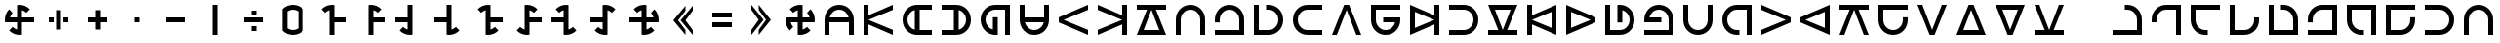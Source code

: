 SplineFontDB: 3.2
FontName: essiah
FullName: essiah
FamilyName: essiah
Weight: Regular
Copyright: Copyright (c) 2024, Michael Chapman
UComments: "2024-11-22: Created with FontForge (http://fontforge.org)"
Version: 001.000
DefaultBaseFilename: essiah
ItalicAngle: 0
UnderlinePosition: 0
UnderlineWidth: 0
Ascent: 512
Descent: 512
InvalidEm: 0
LayerCount: 2
Layer: 0 0 "Back" 1
Layer: 1 0 "Fore" 0
XUID: [1021 96 -335474456 15605780]
StyleMap: 0x0040
FSType: 0
OS2Version: 4
OS2_WeightWidthSlopeOnly: 0
OS2_UseTypoMetrics: 1
CreationTime: 1732266389
ModificationTime: 1733543729
PfmFamily: 33
TTFWeight: 400
TTFWidth: 5
LineGap: 0
VLineGap: 0
Panose: 2 0 6 3 0 0 0 0 0 0
OS2TypoAscent: 512
OS2TypoAOffset: 0
OS2TypoDescent: -512
OS2TypoDOffset: 0
OS2TypoLinegap: 0
OS2WinAscent: 512
OS2WinAOffset: 0
OS2WinDescent: -512
OS2WinDOffset: 0
HheadAscent: 512
HheadAOffset: 0
HheadDescent: -512
HheadDOffset: 0
OS2SubXSize: 256
OS2SubYSize: 256
OS2SubXOff: 0
OS2SubYOff: 128
OS2SupXSize: 256
OS2SupYSize: 256
OS2SupXOff: 0
OS2SupYOff: 768
OS2StrikeYSize: 64
OS2StrikeYPos: 0
OS2CapHeight: 448
OS2XHeight: 448
OS2Vendor: 'PfEd'
OS2CodePages: 00000001.00000000
OS2UnicodeRanges: 00000003.00000000.00000000.00000000
MarkAttachClasses: 1
DEI: 91125
LangName: 1033
Encoding: ISO8859-1
UnicodeInterp: none
NameList: AGL For New Fonts
DisplaySize: -48
AntiAlias: 1
FitToEm: 0
WinInfo: 0 16 11
BeginPrivate: 0
EndPrivate
Grid
256 0 m 4
 256 -141 371 -256 512 -256 c 4
 653 -256 768 -141 768 0 c 4
 768 141 653 256 512 256 c 4
 371 256 256 141 256 0 c 4
128 0 m 4
 128 212 300 384 512 384 c 4
 724 384 896 212 896 0 c 4
 896 -212 724 -384 512 -384 c 4
 300 -384 128 -212 128 0 c 4
1024 -512 m 1
 0 512 l 1025
0 -512 m 1
 1024 512 l 1025
0 -64 m 25
 1024 -64 l 1049
0 64 m 25
 1024 64 l 1049
448 -512 m 25
 448 512 l 1049
576 -512 m 25
 576 512 l 1049
768 -512 m 25
 768 512 l 1049
256 -512 m 25
 256 512 l 1049
0 -256 m 25
 1024 -256 l 1049
0 256 m 25
 1024 256 l 1049
0 0 m 25
 1024 0 l 1049
512 -512 m 25
 512 512 l 1049
0 384 m 25
 1024 384 l 1049
0 -384 m 25
 1024 -384 l 1049
896 -512 m 25
 896 512 l 1049
128 -512 m 25
 128 512 l 1049
EndSplineSet
TeXData: 1 0 0 1048576 524288 349525 393216 1048576 349525 783286 444596 497025 792723 393216 433062 380633 303038 157286 324010 404750 52429 2506097 1059062 262144
BeginChars: 259 158

StartChar: less
Encoding: 60 60 0
Width: 1024
VWidth: 1689
Flags: HW
LayerCount: 2
Fore
SplineSet
576 384 m 1
 576 256 l 1
 384 0 l 1
 576 -256 l 1
 576 -384 l 1
 256 0 l 1
 576 384 l 1
768 384 m 5
 768 256 l 5
 576 0 l 5
 768 -256 l 5
 768 -384 l 5
 448 0 l 5
 768 384 l 5
EndSplineSet
Validated: 1
EndChar

StartChar: greater
Encoding: 62 62 1
Width: 1024
VWidth: 1689
Flags: HW
LayerCount: 2
Fore
SplineSet
448 384 m 1
 768 0 l 1
 448 -384 l 1
 448 -256 l 1
 640 0 l 1
 448 256 l 1
 448 384 l 1
256 384 m 1
 576 0 l 1
 256 -384 l 1
 256 -256 l 1
 448 0 l 1
 256 256 l 1
 256 384 l 1
EndSplineSet
Validated: 1
EndChar

StartChar: period
Encoding: 46 46 2
Width: 1024
VWidth: 1689
Flags: HW
LayerCount: 2
Fore
SplineSet
448 384 m 1
 576 384 l 1
 576 -384 l 1
 448 -384 l 1
 448 384 l 1
EndSplineSet
Validated: 1
EndChar

StartChar: space
Encoding: 32 32 3
Width: 1024
VWidth: 1689
Flags: HW
LayerCount: 2
Fore
Validated: 1
EndChar

StartChar: a
Encoding: 97 97 4
Width: 1024
VWidth: 1689
Flags: HW
LayerCount: 2
Fore
SplineSet
768 -384 m 5
 768 0 l 6
 768 71 743 131 693 181 c 4
 643 231 583 256 512 256 c 4
 441 256 381 231 331 181 c 4
 281 131 256 71 256 0 c 6
 256 -384 l 5
 128 -384 l 5
 128 0 l 6
 128 105 165 197 240 272 c 4
 315 347 406 384 512 384 c 4
 618 384 709 347 784 272 c 4
 859 197 896 106 896 0 c 6
 896 -384 l 5
 768 -384 l 5
EndSplineSet
Validated: 1
EndChar

StartChar: b
Encoding: 98 98 5
Width: 1024
VWidth: 1689
Flags: HW
LayerCount: 2
Fore
SplineSet
128 -384 m 5
 128 -256 l 5
 768 -256 l 5
 768 0 l 6
 768 71 743 131 693 181 c 4
 643 231 583 256 512 256 c 4
 441 256 381 231 331 181 c 4
 281 131 256 71 256 0 c 6
 256 -64 l 5
 128 -64 l 5
 128 0 l 6
 128 106 165 197 240 272 c 4
 315 347 406 384 512 384 c 4
 618 384 709 347 784 272 c 4
 859 197 896 106 896 0 c 6
 896 -384 l 5
 128 -384 l 5
EndSplineSet
Validated: 1
EndChar

StartChar: d
Encoding: 100 100 6
Width: 1024
VWidth: 1689
Flags: HW
LayerCount: 2
Fore
SplineSet
128 384 m 5
 256 384 l 5
 256 -256 l 5
 512 -256 l 6
 583 -256 643 -231 693 -181 c 4
 743 -131 768 -71 768 -0 c 4
 768 71 743 131 693 181 c 4
 643 231 583 256 512 256 c 6
 448 256 l 5
 448 384 l 5
 512 384 l 6
 618 384 709 347 784 272 c 4
 859 197 896 106 896 -0 c 4
 896 -106 859 -197 784 -272 c 4
 709 -347 618 -384 512 -384 c 6
 128 -384 l 5
 128 384 l 5
EndSplineSet
Validated: 1
EndChar

StartChar: e
Encoding: 101 101 7
Width: 1024
VWidth: 1689
Flags: HW
LayerCount: 2
Fore
SplineSet
896 256 m 5
 512 256 l 6
 441 256 381 231 331 181 c 4
 281 131 256 71 256 0 c 4
 256 -71 281 -131 331 -181 c 4
 381 -231 441 -256 512 -256 c 6
 896 -256 l 5
 896 -384 l 5
 512 -384 l 6
 407 -384 315 -347 240 -272 c 4
 165 -197 128 -106 128 0 c 4
 128 106 165 197 240 272 c 4
 315 347 406 384 512 384 c 6
 896 384 l 5
 896 256 l 5
EndSplineSet
Validated: 1
EndChar

StartChar: f
Encoding: 102 102 8
Width: 1024
Flags: HW
LayerCount: 2
Fore
SplineSet
448 384 m 5
 576 384 l 5
 896 -384 l 5
 768 -384 l 5
 512 256 l 5
 256 -384 l 5
 128 -384 l 5
 448 384 l 5
EndSplineSet
Validated: 1
EndChar

StartChar: g
Encoding: 103 103 9
Width: 1024
VWidth: 1689
Flags: HW
LayerCount: 2
Fore
SplineSet
896 384 m 5
 896 256 l 5
 256 256 l 5
 256 0 l 6
 256 -71 281 -131 331 -181 c 4
 381 -231 441 -256 512 -256 c 4
 654 -256 740 -151 761 -64 c 5
 448 -64 l 5
 448 64 l 5
 896 64 l 5
 896 0 l 6
 896 -106 859 -197 784 -272 c 4
 709 -347 618 -384 512 -384 c 4
 406 -384 315 -347 240 -272 c 4
 165 -197 128 -106 128 0 c 6
 128 384 l 5
 896 384 l 5
EndSplineSet
Validated: 1
EndChar

StartChar: h
Encoding: 104 104 10
Width: 1024
Flags: HW
LayerCount: 2
Fore
SplineSet
896 -384 m 5
 768 -384 l 5
 768 -117 l 5
 128 -384 l 5
 128 384 l 5
 768 117 l 5
 768 384 l 5
 896 384 l 5
 896 -384 l 5
768 0 m 5
 256 205 l 5
 256 -205 l 5
 768 0 l 5
EndSplineSet
Validated: 1
EndChar

StartChar: i
Encoding: 105 105 11
Width: 1024
VWidth: 1689
Flags: HW
LayerCount: 2
Fore
SplineSet
128 -256 m 5
 512 -256 l 6
 583 -256 643 -231 693 -181 c 4
 743 -131 768 -71 768 -0 c 4
 768 71 743 131 693 181 c 4
 643 231 583 256 512 256 c 6
 128 256 l 5
 128 384 l 5
 512 384 l 6
 617 384 709 347 784 272 c 4
 859 197 896 106 896 -0 c 4
 896 -106 859 -197 784 -272 c 4
 709 -347 618 -384 512 -384 c 6
 128 -384 l 5
 128 -256 l 5
EndSplineSet
Validated: 1
EndChar

StartChar: j
Encoding: 106 106 12
Width: 1024
Flags: HW
LayerCount: 2
Fore
SplineSet
128 -384 m 1
 128 -256 l 1
 395 -256 l 1
 128 384 l 1
 896 384 l 1
 629 -256 l 1
 896 -256 l 1
 896 -384 l 1
 128 -384 l 1
512 -256 m 1
 717 256 l 1
 307 256 l 1
 512 -256 l 1
EndSplineSet
Validated: 1
EndChar

StartChar: k
Encoding: 107 107 13
Width: 1024
Flags: HW
LayerCount: 2
Fore
SplineSet
128 384 m 1
 256 384 l 1
 256 117 l 1
 896 384 l 1
 896 -384 l 1
 256 -117 l 1
 256 -384 l 1
 128 -384 l 1
 128 384 l 1
256 0 m 1
 768 -205 l 1
 768 205 l 1
 256 0 l 1
EndSplineSet
Validated: 1
EndChar

StartChar: l
Encoding: 108 108 14
Width: 1024
Flags: HW
LayerCount: 2
Fore
SplineSet
896 64 m 5
 896 -64 l 5
 128 -384 l 5
 128 384 l 5
 896 64 l 5
256 -205 m 5
 768 0 l 5
 256 205 l 5
 256 -205 l 5
EndSplineSet
Validated: 1
EndChar

StartChar: m
Encoding: 109 109 15
Width: 1024
VWidth: 1689
Flags: HW
LayerCount: 2
Fore
SplineSet
128 384 m 5
 256 384 l 5
 256 -256 l 5
 512 -256 l 6
 583 -256 643 -231 693 -181 c 4
 743 -131 768 -71 768 -0 c 4
 768 142 663 228 576 249 c 5
 576 -64 l 5
 448 -64 l 5
 448 384 l 5
 512 384 l 6
 618 384 709 347 784 272 c 4
 859 197 896 106 896 -0 c 4
 896 -106 859 -197 784 -272 c 4
 709 -347 618 -384 512 -384 c 6
 128 -384 l 5
 128 384 l 5
EndSplineSet
Validated: 1
EndChar

StartChar: n
Encoding: 110 110 16
Width: 1024
VWidth: 1689
Flags: HW
LayerCount: 2
Fore
SplineSet
128 -384 m 5
 128 -256 l 5
 768 -256 l 5
 768 0 l 6
 768 71 743 131 693 181 c 4
 643 231 583 256 512 256 c 4
 370 256 284 151 263 64 c 5
 576 64 l 5
 576 -64 l 5
 128 -64 l 5
 128 0 l 6
 128 106 165 197 240 272 c 4
 315 347 406 384 512 384 c 4
 618 384 709 347 784 272 c 4
 859 197 896 106 896 0 c 6
 896 -384 l 5
 128 -384 l 5
EndSplineSet
Validated: 1
EndChar

StartChar: o
Encoding: 111 111 17
Width: 1024
VWidth: 1689
Flags: HW
LayerCount: 2
Fore
SplineSet
256 384 m 5
 256 0 l 6
 256 -71 281 -131 331 -181 c 4
 381 -231 441 -256 512 -256 c 4
 583 -256 643 -231 693 -181 c 4
 743 -131 768 -71 768 0 c 6
 768 384 l 5
 896 384 l 5
 896 0 l 6
 896 -105 859 -197 784 -272 c 4
 709 -347 618 -384 512 -384 c 4
 406 -384 315 -347 240 -272 c 4
 165 -197 128 -106 128 0 c 6
 128 384 l 5
 256 384 l 5
EndSplineSet
Validated: 1
EndChar

StartChar: p
Encoding: 112 112 18
Width: 1024
VWidth: 1689
Flags: HW
LayerCount: 2
Fore
SplineSet
896 -384 m 5
 768 -384 l 5
 768 256 l 5
 512 256 l 6
 441 256 381 231 331 181 c 4
 281 131 256 71 256 0 c 4
 256 -71 281 -131 331 -181 c 4
 381 -231 441 -256 512 -256 c 6
 576 -256 l 5
 576 -384 l 5
 512 -384 l 6
 406 -384 315 -347 240 -272 c 4
 165 -197 128 -106 128 0 c 4
 128 106 165 197 240 272 c 4
 315 347 406 384 512 384 c 6
 896 384 l 5
 896 -384 l 5
EndSplineSet
Validated: 1
EndChar

StartChar: q
Encoding: 113 113 19
Width: 1024
Flags: HW
LayerCount: 2
Fore
SplineSet
896 64 m 5
 896 -64 l 5
 128 -384 l 5
 128 -256 l 5
 768 0 l 5
 128 256 l 5
 128 384 l 5
 896 64 l 5
EndSplineSet
Validated: 1
EndChar

StartChar: r
Encoding: 114 114 20
Width: 1024
Flags: HW
LayerCount: 2
Fore
SplineSet
128 -64 m 5
 128 64 l 5
 896 384 l 5
 896 -384 l 5
 128 -64 l 5
768 205 m 5
 256 0 l 5
 768 -205 l 5
 768 205 l 5
EndSplineSet
Validated: 1
EndChar

StartChar: s
Encoding: 115 115 21
Width: 1024
Flags: HW
LayerCount: 2
Fore
SplineSet
896 384 m 5
 896 256 l 5
 629 256 l 5
 896 -384 l 5
 768 -384 l 5
 512 256 l 5
 256 -384 l 5
 128 -384 l 5
 395 256 l 5
 128 256 l 5
 128 384 l 5
 896 384 l 5
EndSplineSet
Validated: 1
EndChar

StartChar: t
Encoding: 116 116 22
Width: 1024
VWidth: 1689
Flags: HW
LayerCount: 2
Fore
SplineSet
896 384 m 5
 896 256 l 5
 256 256 l 5
 256 0 l 6
 256 -71 281 -131 331 -181 c 4
 381 -231 441 -256 512 -256 c 4
 583 -256 643 -231 693 -181 c 4
 743 -131 768 -71 768 0 c 6
 768 64 l 5
 896 64 l 5
 896 0 l 6
 896 -106 859 -197 784 -272 c 4
 709 -347 618 -384 512 -384 c 4
 406 -384 315 -347 240 -272 c 4
 165 -197 128 -106 128 0 c 6
 128 384 l 5
 896 384 l 5
EndSplineSet
Validated: 1
EndChar

StartChar: v
Encoding: 118 118 23
Width: 1024
Flags: HW
LayerCount: 2
Fore
SplineSet
576 -384 m 5
 448 -384 l 5
 128 384 l 5
 256 384 l 5
 512 -256 l 5
 768 384 l 5
 896 384 l 5
 576 -384 l 5
EndSplineSet
Validated: 1
EndChar

StartChar: w
Encoding: 119 119 24
Width: 1024
Flags: HW
LayerCount: 2
Fore
SplineSet
448 384 m 5
 576 384 l 5
 896 -384 l 5
 128 -384 l 5
 448 384 l 5
717 -256 m 5
 512 256 l 5
 307 -256 l 5
 717 -256 l 5
EndSplineSet
Validated: 1
EndChar

StartChar: y
Encoding: 121 121 25
Width: 1024
Flags: HW
LayerCount: 2
Fore
SplineSet
576 -384 m 5
 448 -384 l 5
 128 384 l 5
 896 384 l 5
 576 -384 l 5
307 256 m 5
 512 -256 l 5
 717 256 l 5
 307 256 l 5
EndSplineSet
Validated: 1
EndChar

StartChar: z
Encoding: 122 122 26
Width: 1024
Flags: HW
LayerCount: 2
Fore
SplineSet
128 -384 m 5
 128 -256 l 5
 395 -256 l 5
 128 384 l 5
 256 384 l 5
 512 -256 l 5
 768 384 l 5
 896 384 l 5
 629 -256 l 5
 896 -256 l 5
 896 -384 l 5
 128 -384 l 5
EndSplineSet
Validated: 1
EndChar

StartChar: A
Encoding: 65 65 27
Width: 1024
VWidth: 1689
Flags: HW
LayerCount: 2
Fore
SplineSet
768 -64 m 5
 256 -64 l 5
 256 -384 l 5
 128 -384 l 5
 128 0 l 6
 128 105 165 197 240 272 c 4
 315 347 406 384 512 384 c 4
 618 384 709 347 784 272 c 4
 859 197 896 106 896 0 c 6
 896 -384 l 5
 768 -384 l 5
 768 -64 l 5
761 64 m 5
 740 151 654 256 512 256 c 4
 370 256 284 151 263 64 c 5
 761 64 l 5
EndSplineSet
Validated: 1
EndChar

StartChar: C
Encoding: 67 67 28
Width: 1024
Flags: HW
LayerCount: 2
Fore
SplineSet
128 384 m 5
 256 384 l 5
 256 117 l 5
 896 384 l 5
 896 256 l 5
 256 0 l 5
 896 -256 l 5
 896 -384 l 5
 256 -117 l 5
 256 -384 l 5
 128 -384 l 5
 128 384 l 5
EndSplineSet
Validated: 1
EndChar

StartChar: E
Encoding: 69 69 29
Width: 1024
VWidth: 1689
Flags: HW
LayerCount: 2
Fore
SplineSet
576 256 m 5
 576 -256 l 5
 896 -256 l 5
 896 -384 l 5
 512 -384 l 6
 407 -384 315 -347 240 -272 c 4
 165 -197 128 -106 128 0 c 4
 128 106 165 197 240 272 c 4
 315 347 406 384 512 384 c 6
 896 384 l 5
 896 256 l 5
 576 256 l 5
448 249 m 5
 361 228 256 142 256 0 c 4
 256 -142 361 -228 448 -249 c 5
 448 249 l 5
EndSplineSet
Validated: 1
EndChar

StartChar: I
Encoding: 73 73 30
Width: 1024
VWidth: 1689
Flags: HW
LayerCount: 2
Fore
SplineSet
448 -256 m 5
 448 256 l 5
 128 256 l 5
 128 384 l 5
 512 384 l 6
 617 384 709 347 784 272 c 4
 859 197 896 106 896 -0 c 4
 896 -106 859 -197 784 -272 c 4
 709 -347 618 -384 512 -384 c 6
 128 -384 l 5
 128 -256 l 5
 448 -256 l 5
576 -249 m 5
 663 -228 768 -142 768 -0 c 4
 768 142 663 228 576 249 c 5
 576 -249 l 5
EndSplineSet
Validated: 1
EndChar

StartChar: N
Encoding: 78 78 31
Width: 1024
VWidth: 1689
Flags: HW
LayerCount: 2
Fore
SplineSet
896 -384 m 5
 768 -384 l 5
 768 256 l 5
 512 256 l 6
 441 256 381 231 331 181 c 4
 281 131 256 71 256 0 c 4
 256 -142 361 -228 448 -249 c 5
 448 64 l 5
 576 64 l 5
 576 -384 l 5
 512 -384 l 6
 406 -384 315 -347 240 -272 c 4
 165 -197 128 -106 128 0 c 4
 128 106 165 197 240 272 c 4
 315 347 406 384 512 384 c 6
 896 384 l 5
 896 -384 l 5
EndSplineSet
Validated: 1
EndChar

StartChar: O
Encoding: 79 79 32
Width: 1024
VWidth: 1689
Flags: HW
LayerCount: 2
Fore
SplineSet
256 64 m 5
 768 64 l 5
 768 384 l 5
 896 384 l 5
 896 0 l 6
 896 -105 859 -197 784 -272 c 4
 709 -347 618 -384 512 -384 c 4
 406 -384 315 -347 240 -272 c 4
 165 -197 128 -106 128 0 c 6
 128 384 l 5
 256 384 l 5
 256 64 l 5
263 -64 m 5
 284 -151 370 -256 512 -256 c 4
 654 -256 740 -151 761 -64 c 5
 263 -64 l 5
EndSplineSet
Validated: 1
EndChar

StartChar: Q
Encoding: 81 81 33
Width: 1024
Flags: HW
LayerCount: 2
Fore
SplineSet
128 -64 m 5
 128 64 l 5
 896 384 l 5
 896 256 l 5
 256 0 l 5
 896 -256 l 5
 896 -384 l 5
 128 -64 l 5
EndSplineSet
Validated: 1
EndChar

StartChar: S
Encoding: 83 83 34
Width: 1024
Flags: HW
LayerCount: 2
Fore
SplineSet
896 -384 m 5
 768 -384 l 5
 768 -117 l 5
 128 -384 l 5
 128 -256 l 5
 768 0 l 5
 128 256 l 5
 128 384 l 5
 768 117 l 5
 768 384 l 5
 896 384 l 5
 896 -384 l 5
EndSplineSet
Validated: 1
EndChar

StartChar: Z
Encoding: 90 90 35
Width: 1024
Flags: HW
LayerCount: 2
Fore
SplineSet
896 384 m 1
 896 256 l 1
 629 256 l 1
 896 -384 l 1
 128 -384 l 1
 395 256 l 1
 128 256 l 1
 128 384 l 1
 896 384 l 1
512 256 m 1
 307 -256 l 1
 717 -256 l 1
 512 256 l 1
EndSplineSet
Validated: 1
EndChar

StartChar: uni00A0
Encoding: 160 160 36
Width: 1024
VWidth: 1689
Flags: HW
LayerCount: 2
Back
SplineSet
0 16 m 29
 1024 16 l 29
 1024 -16 l 29
 0 -16 l 29
 0 16 l 29
EndSplineSet
Fore
SplineSet
128 -256 m 1
 768 -256 l 1
 768 0 l 2
 768 144 660 228 576 249 c 1
 576 -64 l 1
 448 -64 l 1
 448 384 l 1
 512 384 l 2
 618 384 709 347 784 272 c 0
 859 197 896 106 896 0 c 2
 896 -384 l 1
 128 -384 l 1
 128 -256 l 1
EndSplineSet
Validated: 1
EndChar

StartChar: cedilla
Encoding: 184 184 37
Width: 1024
Flags: HW
LayerCount: 2
Fore
SplineSet
896 64 m 5
 896 -64 l 5
 128 -384 l 5
 128 -256 l 5
 768 0 l 5
 128 256 l 5
 128 384 l 5
 896 64 l 5
EndSplineSet
Validated: 1
EndChar

StartChar: uni00B9
Encoding: 185 185 38
Width: 1024
Flags: HW
LayerCount: 2
Fore
SplineSet
448 384 m 5
 576 384 l 5
 896 -384 l 5
 768 -384 l 5
 512 256 l 5
 256 -384 l 5
 128 -384 l 5
 448 384 l 5
EndSplineSet
Validated: 1
EndChar

StartChar: ordmasculine
Encoding: 186 186 39
Width: 1024
Flags: HW
LayerCount: 2
Fore
SplineSet
128 -64 m 5
 128 64 l 5
 896 384 l 5
 896 256 l 5
 256 0 l 5
 896 -256 l 5
 896 -384 l 5
 128 -64 l 5
EndSplineSet
Validated: 1
EndChar

StartChar: guillemotright
Encoding: 187 187 40
Width: 1024
Flags: HW
LayerCount: 2
Fore
SplineSet
576 -384 m 5
 448 -384 l 5
 128 384 l 5
 256 384 l 5
 512 -256 l 5
 768 384 l 5
 896 384 l 5
 576 -384 l 5
EndSplineSet
Validated: 1
EndChar

StartChar: comma
Encoding: 44 44 41
Width: 1024
VWidth: 1689
Flags: HW
LayerCount: 2
Fore
SplineSet
448 64 m 1
 576 64 l 1
 576 -64 l 1
 448 -64 l 1
 448 64 l 1
EndSplineSet
Validated: 1
EndChar

StartChar: uni008B
Encoding: 139 139 42
Width: 1024
Flags: H
LayerCount: 2
Back
SplineSet
331.125 -180.875 m 1
 377.5 -227.25 441.5 -256 512 -256 c 0
 582.5 -256 646.5 -227.25 692.875 -180.875 c 1025
692.875 -180.875 m 5
 739.25 -134.5 768 -70.5 768 0 c 4
 768 70.5 739.25 134.5 692.875 180.875 c 1025
692.875 180.875 m 1
 646.5 227.25 582.5 256 512 256 c 0
 441.5 256 377.5 227.25 331.125 180.875 c 1025
331.125 180.875 m 1
 284.75 134.5 256 70.5 256 0 c 0
 256 -70.5 284.75 -134.5 331.125 -180.875 c 1025
783.5 271.5 m 1
 853 202 896 106 896 0 c 4
 896 -106 853 -202 783.5 -271.5 c 1029
783.5 -271.5 m 1
 714 -341 618 -384 512 -384 c 0
 406 -384 310 -341 240.5 -271.5 c 1025
240.5 -271.5 m 1
 171 -202 128 -106 128 0 c 0
 128 106 171 202 240.5 271.5 c 1025
240.5 271.5 m 1
 310 341 406 384 512 384 c 0
 618 384 714 341 783.5 271.5 c 1025
EndSplineSet
Fore
Validated: 1
EndChar

StartChar: uni0097
Encoding: 151 151 43
Width: 1024
VWidth: 1689
Flags: HW
LayerCount: 2
Fore
SplineSet
128 384 m 1
 896 384 l 5
 896 256 l 5
 256 256 l 1
 256 -256 l 1
 512 -256 l 2
 583 -256 643 -231 693 -181 c 128
 743 -131 768 -71 768 0 c 2
 768 64 l 1
 896 64 l 1
 896 0 l 2
 896 -106 859 -197 784 -272 c 128
 709 -347 618 -384 512 -384 c 2
 128 -384 l 1
 128 384 l 1
EndSplineSet
Validated: 1
EndChar

StartChar: zero
Encoding: 48 48 44
Width: 1024
Flags: HW
LayerCount: 2
Fore
SplineSet
656 212 m 5
 615 240 566 256 512 256 c 4
 458 256 409 240 368 212 c 5
 368 -212 l 5
 409 -240 459 -256 512 -256 c 4
 565 -256 615 -240 656 -212 c 5
 656 212 l 5
784 -272 m 5
 714 -342 618 -384 512 -384 c 4
 406 -384 310 -341 241 -272 c 5
 241 -271 l 5
 240 -271 l 5
 240 272 l 5
 310 342 406 384 512 384 c 4
 618 384 714 341 784 271 c 5
 784 -272 l 5
EndSplineSet
Validated: 1
EndChar

StartChar: one
Encoding: 49 49 45
Width: 1024
Flags: HW
LayerCount: 2
Fore
SplineSet
576 -64 m 1
 576 -384 l 1
 448 -384 l 1
 448 248 l 1
 403 236 363 213 331 181 c 1
 240 272 l 1
 310 342 406 384 512 384 c 0
 534 384 555 382 576 379 c 1
 576 64 l 1
 896 64 l 5
 896 -64 l 5
 576 -64 l 1
EndSplineSet
Validated: 1
EndChar

StartChar: two
Encoding: 50 50 46
Width: 1024
Flags: HW
LayerCount: 2
Fore
SplineSet
576 64 m 1
 896 64 l 5
 896 -64 l 5
 576 -64 l 1
 576 -384 l 1
 448 -384 l 1
 448 379 l 1
 469 382 490 384 512 384 c 0
 618 384 714 342 784 272 c 1
 693 181 l 1
 661 213 621 236 576 248 c 1
 576 64 l 1
EndSplineSet
Validated: 1
EndChar

StartChar: three
Encoding: 51 51 47
Width: 1024
Flags: HW
LayerCount: 2
Fore
SplineSet
576 -379 m 1
 555 -382 534 -384 512 -384 c 0
 406 -384 310 -342 240 -272 c 1
 331 -181 l 1
 363 -213 403 -236 448 -248 c 1
 448 -64 l 1
 128 -64 l 5
 128 64 l 5
 448 64 l 1
 448 384 l 25
 576 384 l 25
 576 -379 l 1
EndSplineSet
Validated: 1
EndChar

StartChar: four
Encoding: 52 52 48
Width: 1024
Flags: HW
LayerCount: 2
Fore
SplineSet
448 64 m 1
 448 384 l 25
 576 384 l 25
 576 -248 l 17
 621 -236 661 -213 693 -181 c 1
 784 -272 l 1
 714 -342 618 -384 512 -384 c 0
 490 -384 469 -382 448 -379 c 1
 448 -64 l 1
 128 -64 l 5
 128 64 l 5
 448 64 l 1
EndSplineSet
Validated: 1
EndChar

StartChar: five
Encoding: 53 53 49
Width: 1024
Flags: HW
LayerCount: 2
Fore
SplineSet
448 248 m 1
 403 236 363 213 331 181 c 1
 240 272 l 1
 310 342 406 384 512 384 c 0
 534 384 555 382 576 379 c 1
 576 64 l 1
 896 64 l 5
 896 -64 l 5
 576 -64 l 1
 576 -248 l 1
 621 -236 661 -213 693 -181 c 1
 784 -272 l 1
 714 -342 618 -384 512 -384 c 0
 490 -384 469 -382 448 -379 c 1
 448 248 l 1
EndSplineSet
Validated: 1
EndChar

StartChar: six
Encoding: 54 54 50
Width: 1024
Flags: HW
LayerCount: 2
Fore
SplineSet
448 -248 m 1
 448 379 l 1
 469 382 490 384 512 384 c 0
 618 384 714 342 784 272 c 1
 693 181 l 1
 661 213 621 236 576 248 c 1
 576 64 l 1
 896 64 l 5
 896 -64 l 5
 576 -64 l 1
 576 -379 l 1
 555 -382 534 -384 512 -384 c 0
 406 -384 310 -342 240 -272 c 1
 331 -181 l 1
 363 -213 403 -236 448 -248 c 1
EndSplineSet
Validated: 1
EndChar

StartChar: seven
Encoding: 55 55 51
Width: 1024
Flags: HW
LayerCount: 2
Fore
SplineSet
576 -248 m 1
 621 -236 661 -213 693 -181 c 1
 784 -272 l 1
 714 -342 618 -384 512 -384 c 0
 490 -384 469 -382 448 -379 c 1
 448 -64 l 1
 128 -64 l 1
 128 64 l 1
 448 64 l 1
 448 248 l 1
 403 236 363 213 331 181 c 1
 240 272 l 1
 310 342 406 384 512 384 c 0
 534 384 555 382 576 379 c 1
 576 -248 l 1
EndSplineSet
Validated: 1
EndChar

StartChar: eight
Encoding: 56 56 52
Width: 1024
Flags: HW
LayerCount: 2
Fore
SplineSet
576 248 m 1
 576 -379 l 1
 555 -382 534 -384 512 -384 c 0
 406 -384 310 -342 240 -272 c 1
 331 -181 l 1
 363 -213 403 -236 448 -248 c 1
 448 -64 l 1
 128 -64 l 5
 128 64 l 5
 448 64 l 1
 448 379 l 1
 469 382 490 384 512 384 c 0
 618 384 714 342 784 272 c 1
 693 181 l 1
 661 213 621 236 576 248 c 1
EndSplineSet
Validated: 1
EndChar

StartChar: nine
Encoding: 57 57 53
Width: 1024
Flags: HW
LayerCount: 2
Fore
SplineSet
576 -64 m 1
 576 -248 l 1
 621 -236 661 -213 693 -181 c 1
 784 -272 l 1
 714 -342 618 -384 512 -384 c 0
 490 -384 469 -382 448 -379 c 1
 448 -64 l 1
 128 -64 l 5
 128 64 l 5
 448 64 l 1
 448 248 l 1
 403 236 363 213 331 181 c 1
 240 272 l 1
 310 342 406 384 512 384 c 0
 534 384 555 382 576 379 c 1
 576 64 l 1
 760 64 l 1
 748 109 725 149 693 181 c 1
 784 272 l 1
 854 202 896 106 896 0 c 0
 896 -22 894 -43 891 -64 c 1
 576 -64 l 1
EndSplineSet
Validated: 1
EndChar

StartChar: exclam
Encoding: 33 33 54
Width: 1024
Flags: HW
LayerCount: 2
Fore
SplineSet
448 -64 m 1
 133 -64 l 1
 130 -43 128 -22 128 0 c 0
 128 106 170 202 240 272 c 1
 331 181 l 1
 299 149 276 109 264 64 c 1
 448 64 l 1
 448 379 l 1
 469 382 490 384 512 384 c 0
 618 384 714 342 784 272 c 1
 693 181 l 1
 661 213 621 236 576 248 c 1
 576 64 l 1
 896 64 l 5
 896 -64 l 5
 576 -64 l 1
 576 -379 l 1
 555 -382 534 -384 512 -384 c 0
 406 -384 310 -342 240 -272 c 1
 331 -181 l 1
 363 -213 403 -236 448 -248 c 1
 448 -64 l 1
EndSplineSet
Validated: 1
EndChar

StartChar: at
Encoding: 64 64 55
Width: 1024
Flags: HW
LayerCount: 2
Fore
SplineSet
331 -181 m 5
 240 -272 l 5
 170 -202 128 -106 128 0 c 4
 128 22 130 43 133 64 c 5
 448 64 l 5
 448 248 l 5
 403 236 363 213 331 181 c 5
 240 272 l 5
 310 342 406 384 512 384 c 4
 534 384 555 382 576 379 c 5
 576 64 l 5
 760 64 l 5
 748 109 725 149 693 181 c 5
 784 272 l 5
 854 202 896 106 896 0 c 4
 896 -22 894 -43 891 -64 c 5
 576 -64 l 5
 576 -248 l 5
 621 -236 661 -213 693 -181 c 5
 784 -272 l 5
 714 -342 618 -384 512 -384 c 4
 490 -384 469 -382 448 -379 c 5
 448 -64 l 5
 264 -64 l 5
 276 -109 299 -149 331 -181 c 5
EndSplineSet
Validated: 1
EndChar

StartChar: degree
Encoding: 176 176 56
Width: 1024
VWidth: 1689
Flags: HW
LayerCount: 2
Fore
SplineSet
128 -384 m 5
 128 -256 l 1
 448 -256 l 1
 448 64 l 1
 576 64 l 1
 576 -256 l 1
 768 -256 l 1
 768 0 l 2
 768 71 743 131 693 181 c 0
 643 231 583 256 512 256 c 2
 448 256 l 1
 448 384 l 1
 512 384 l 2
 618 384 709 347 784 272 c 0
 859 197 896 106 896 0 c 2
 896 -384 l 5
 128 -384 l 5
EndSplineSet
Validated: 1
EndChar

StartChar: plusminus
Encoding: 177 177 57
Width: 1024
VWidth: 1689
Flags: HW
LayerCount: 2
Fore
SplineSet
896 -384 m 5
 768 -384 l 1
 768 -64 l 1
 448 -64 l 1
 448 64 l 1
 768 64 l 1
 768 256 l 1
 512 256 l 2
 441 256 381 231 331 181 c 0
 281 131 256 71 256 0 c 2
 256 -64 l 1
 128 -64 l 1
 128 0 l 2
 128 106 165 197 240 272 c 0
 315 347 406 384 512 384 c 2
 896 384 l 5
 896 -384 l 5
EndSplineSet
Validated: 1
EndChar

StartChar: uni00B2
Encoding: 178 178 58
Width: 1024
VWidth: 1689
Flags: HW
LayerCount: 2
Fore
SplineSet
896 384 m 5
 896 256 l 1
 576 256 l 1
 576 -64 l 1
 448 -64 l 1
 448 256 l 1
 256 256 l 1
 256 0 l 2
 256 -71 281 -131 331 -181 c 0
 381 -231 441 -256 512 -256 c 2
 576 -256 l 1
 576 -384 l 1
 512 -384 l 2
 406 -384 315 -347 240 -272 c 0
 165 -197 128 -106 128 0 c 2
 128 384 l 5
 896 384 l 5
EndSplineSet
Validated: 1
EndChar

StartChar: uni00B3
Encoding: 179 179 59
Width: 1024
VWidth: 1689
Flags: HW
LayerCount: 2
Fore
SplineSet
128 384 m 5
 256 384 l 1
 256 64 l 1
 576 64 l 1
 576 -64 l 1
 256 -64 l 1
 256 -256 l 1
 512 -256 l 2
 583 -256 643 -231 693 -181 c 0
 743 -131 768 -71 768 0 c 2
 768 64 l 1
 896 64 l 1
 896 0 l 2
 896 -106 859 -197 784 -272 c 0
 709 -347 618 -384 512 -384 c 2
 128 -384 l 5
 128 384 l 5
EndSplineSet
Validated: 1
EndChar

StartChar: acute
Encoding: 180 180 60
Width: 1024
VWidth: 1689
Flags: HW
LayerCount: 2
Fore
SplineSet
128 -384 m 1
 128 384 l 5
 256 384 l 5
 256 -256 l 1
 448 -256 l 1
 448 64 l 1
 576 64 l 1
 576 -256 l 1
 768 -256 l 1
 768 0 l 2
 768 71 743 131 693 181 c 0
 643 231 583 256 512 256 c 2
 448 256 l 1
 448 384 l 1
 512 384 l 2
 618 384 709 347 784 272 c 0
 859 197 896 106 896 0 c 2
 896 -384 l 1
 128 -384 l 1
EndSplineSet
Validated: 1
EndChar

StartChar: mu
Encoding: 181 181 61
Width: 1024
VWidth: 1689
Flags: HW
LayerCount: 2
Fore
SplineSet
896 -384 m 1
 128 -384 l 5
 128 -256 l 5
 768 -256 l 1
 768 -64 l 1
 448 -64 l 1
 448 64 l 1
 768 64 l 1
 768 256 l 1
 512 256 l 2
 441 256 381 231 331 181 c 0
 281 131 256 71 256 0 c 2
 256 -64 l 1
 128 -64 l 1
 128 0 l 2
 128 106 165 197 240 272 c 0
 315 347 406 384 512 384 c 2
 896 384 l 1
 896 -384 l 1
EndSplineSet
Validated: 1
EndChar

StartChar: paragraph
Encoding: 182 182 62
Width: 1024
VWidth: 1689
Flags: HW
LayerCount: 2
Fore
SplineSet
896 384 m 1
 896 -384 l 5
 768 -384 l 5
 768 256 l 1
 576 256 l 1
 576 -64 l 1
 448 -64 l 1
 448 256 l 1
 256 256 l 1
 256 0 l 2
 256 -71 281 -131 331 -181 c 0
 381 -231 441 -256 512 -256 c 2
 576 -256 l 1
 576 -384 l 1
 512 -384 l 2
 406 -384 315 -347 240 -272 c 0
 165 -197 128 -106 128 0 c 2
 128 384 l 1
 896 384 l 1
EndSplineSet
Validated: 1
EndChar

StartChar: periodcentered
Encoding: 183 183 63
Width: 1024
VWidth: 1689
Flags: HW
LayerCount: 2
Fore
SplineSet
128 384 m 1
 896 384 l 5
 896 256 l 5
 256 256 l 1
 256 64 l 1
 576 64 l 1
 576 -64 l 1
 256 -64 l 1
 256 -256 l 1
 512 -256 l 2
 583 -256 643 -231 693 -181 c 0
 743 -131 768 -71 768 0 c 2
 768 64 l 1
 896 64 l 1
 896 0 l 2
 896 -106 859 -197 784 -272 c 0
 709 -347 618 -384 512 -384 c 2
 128 -384 l 1
 128 384 l 1
EndSplineSet
Validated: 1
EndChar

StartChar: Agrave
Encoding: 192 192 64
Width: 1024
VWidth: 1689
Flags: HW
LayerCount: 2
Fore
SplineSet
761 64 m 1
 740 148 656 256 512 256 c 2
 448 256 l 1
 448 384 l 1
 512 384 l 2
 618 384 709 347 784 272 c 0
 859 197 896 106 896 0 c 2
 896 -384 l 1
 128 -384 l 1
 128 -256 l 1
 768 -256 l 1
 768 -64 l 1
 448 -64 l 1
 448 64 l 1
 761 64 l 1
EndSplineSet
Validated: 1
EndChar

StartChar: Aacute
Encoding: 193 193 65
Width: 1024
VWidth: 1689
Flags: HW
LayerCount: 2
Fore
SplineSet
448 249 m 1
 364 228 256 144 256 0 c 2
 256 -64 l 1
 128 -64 l 1
 128 0 l 2
 128 106 165 197 240 272 c 0
 315 347 406 384 512 384 c 2
 896 384 l 1
 896 -384 l 1
 768 -384 l 1
 768 256 l 1
 576 256 l 1
 576 -64 l 1
 448 -64 l 1
 448 249 l 1
EndSplineSet
Validated: 1
EndChar

StartChar: Acircumflex
Encoding: 194 194 66
Width: 1024
VWidth: 1689
Flags: HW
LayerCount: 2
Fore
SplineSet
263 -64 m 1
 284 -148 368 -256 512 -256 c 2
 576 -256 l 1
 576 -384 l 1
 512 -384 l 2
 406 -384 315 -347 240 -272 c 0
 165 -197 128 -106 128 0 c 2
 128 384 l 1
 896 384 l 1
 896 256 l 1
 256 256 l 1
 256 64 l 1
 576 64 l 1
 576 -64 l 1
 263 -64 l 1
EndSplineSet
Validated: 1
EndChar

StartChar: Atilde
Encoding: 195 195 67
Width: 1024
VWidth: 1689
Flags: HW
LayerCount: 2
Fore
SplineSet
576 -249 m 1
 660 -228 768 -144 768 0 c 2
 768 64 l 1
 896 64 l 1
 896 0 l 2
 896 -106 859 -197 784 -272 c 0
 709 -347 618 -384 512 -384 c 2
 128 -384 l 1
 128 384 l 1
 256 384 l 1
 256 -256 l 1
 448 -256 l 1
 448 64 l 1
 576 64 l 1
 576 -249 l 1
EndSplineSet
Validated: 1
EndChar

StartChar: Adieresis
Encoding: 196 196 68
Width: 1024
VWidth: 1689
Flags: HW
LayerCount: 2
Fore
SplineSet
761 64 m 1
 740 148 656 256 512 256 c 2
 448 256 l 1
 448 384 l 1
 512 384 l 2
 618 384 709 347 784 272 c 0
 859 197 896 106 896 0 c 2
 896 -384 l 1
 128 -384 l 1
 128 384 l 5
 256 384 l 5
 256 -256 l 1
 768 -256 l 1
 768 -64 l 1
 448 -64 l 1
 448 64 l 1
 761 64 l 1
EndSplineSet
Validated: 1
EndChar

StartChar: Aring
Encoding: 197 197 69
Width: 1024
VWidth: 1689
Flags: HW
LayerCount: 2
Fore
SplineSet
448 249 m 1
 364 228 256 144 256 0 c 2
 256 -64 l 1
 128 -64 l 1
 128 0 l 2
 128 106 165 197 240 272 c 0
 315 347 406 384 512 384 c 2
 896 384 l 1
 896 -384 l 1
 128 -384 l 5
 128 -256 l 5
 768 -256 l 1
 768 256 l 1
 576 256 l 1
 576 -64 l 1
 448 -64 l 1
 448 249 l 1
EndSplineSet
Validated: 1
EndChar

StartChar: AE
Encoding: 198 198 70
Width: 1024
VWidth: 1689
Flags: HW
LayerCount: 2
Fore
SplineSet
263 -64 m 1
 284 -148 368 -256 512 -256 c 2
 576 -256 l 1
 576 -384 l 1
 512 -384 l 2
 406 -384 315 -347 240 -272 c 0
 165 -197 128 -106 128 0 c 2
 128 384 l 1
 896 384 l 1
 896 -384 l 5
 768 -384 l 5
 768 256 l 1
 256 256 l 1
 256 64 l 1
 576 64 l 1
 576 -64 l 1
 263 -64 l 1
EndSplineSet
Validated: 1
EndChar

StartChar: Ccedilla
Encoding: 199 199 71
Width: 1024
VWidth: 1689
Flags: HW
LayerCount: 2
Fore
SplineSet
576 -249 m 1
 660 -228 768 -144 768 0 c 2
 768 64 l 1
 896 64 l 1
 896 0 l 2
 896 -106 859 -197 784 -272 c 0
 709 -347 618 -384 512 -384 c 2
 128 -384 l 1
 128 384 l 1
 896 384 l 5
 896 256 l 5
 256 256 l 1
 256 -256 l 1
 448 -256 l 1
 448 64 l 1
 576 64 l 1
 576 -249 l 1
EndSplineSet
Validated: 1
EndChar

StartChar: Eth
Encoding: 208 208 72
Width: 1024
Flags: HW
LayerCount: 2
Fore
SplineSet
656 212 m 1
 615 240 566 256 512 256 c 0
 458 256 409 240 368 212 c 1
 368 -212 l 1
 409 -240 459 -256 512 -256 c 0
 565 -256 615 -240 656 -212 c 1
 656 212 l 1
784 -272 m 1
 714 -342 618 -384 512 -384 c 0
 406 -384 310 -341 241 -272 c 1
 241 -271 l 1
 240 -271 l 1
 240 272 l 1
 310 342 406 384 512 384 c 0
 618 384 714 341 784 271 c 1
 784 -272 l 1
EndSplineSet
Validated: 1
EndChar

StartChar: Ntilde
Encoding: 209 209 73
Width: 1024
Flags: HW
LayerCount: 2
Fore
SplineSet
576 64 m 1
 768 64 l 1
 768 -64 l 1
 576 -64 l 1
 576 -384 l 1
 448 -384 l 1
 448 379 l 1
 469 382 490 384 512 384 c 0
 618 384 714 342 784 272 c 1
 693 181 l 1
 661 213 621 236 576 248 c 1
 576 64 l 1
EndSplineSet
Validated: 1
EndChar

StartChar: Ograve
Encoding: 210 210 74
Width: 1024
Flags: HW
LayerCount: 2
Fore
SplineSet
576 -64 m 1
 576 -384 l 1
 448 -384 l 1
 448 248 l 1
 403 236 363 213 331 181 c 1
 240 272 l 1
 310 342 406 384 512 384 c 0
 534 384 555 382 576 379 c 1
 576 64 l 1
 768 64 l 1
 768 -64 l 1
 576 -64 l 1
EndSplineSet
Validated: 1
EndChar

StartChar: Oacute
Encoding: 211 211 75
Width: 1024
Flags: HW
LayerCount: 2
Fore
SplineSet
576 -379 m 5
 555 -382 534 -384 512 -384 c 0
 406 -384 310 -342 240 -272 c 1
 331 -181 l 1
 363 -213 403 -236 448 -248 c 1
 448 -64 l 1
 256 -64 l 1
 256 64 l 1
 448 64 l 9
 448 384 l 25
 576 384 l 25
 576 -379 l 5
EndSplineSet
Validated: 1
EndChar

StartChar: Ocircumflex
Encoding: 212 212 76
Width: 1024
Flags: HW
LayerCount: 2
Fore
SplineSet
448 64 m 1
 448 384 l 25
 576 384 l 25
 576 -248 l 17
 621 -236 661 -213 693 -181 c 1
 784 -272 l 1
 714 -342 618 -384 512 -384 c 0
 490 -384 469 -382 448 -379 c 1
 448 -64 l 1
 256 -64 l 1
 256 64 l 1
 448 64 l 1
EndSplineSet
Validated: 1
EndChar

StartChar: Otilde
Encoding: 213 213 77
Width: 1024
Flags: HW
LayerCount: 2
Fore
SplineSet
448 -248 m 1
 448 379 l 1
 469 382 490 384 512 384 c 0
 618 384 714 342 784 272 c 1
 693 181 l 1
 661 213 621 236 576 248 c 1
 576 64 l 5
 768 64 l 5
 768 -64 l 5
 576 -64 l 5
 576 -379 l 1
 555 -382 534 -384 512 -384 c 0
 406 -384 310 -342 240 -272 c 1
 331 -181 l 1
 363 -213 403 -236 448 -248 c 1
EndSplineSet
Validated: 1
EndChar

StartChar: Odieresis
Encoding: 214 214 78
Width: 1024
Flags: HW
LayerCount: 2
Fore
SplineSet
448 248 m 1
 403 236 363 213 331 181 c 1
 240 272 l 1
 310 342 406 384 512 384 c 0
 534 384 555 382 576 379 c 1
 576 64 l 1
 768 64 l 1
 768 -64 l 1
 576 -64 l 1
 576 -248 l 1
 621 -236 661 -213 693 -181 c 1
 784 -272 l 1
 714 -342 618 -384 512 -384 c 0
 490 -384 469 -382 448 -379 c 1
 448 248 l 1
EndSplineSet
Validated: 1
EndChar

StartChar: multiply
Encoding: 215 215 79
Width: 1024
Flags: HW
LayerCount: 2
Fore
SplineSet
576 248 m 5
 576 -379 l 5
 555 -382 534 -384 512 -384 c 4
 406 -384 310 -342 240 -272 c 5
 331 -181 l 5
 363 -213 403 -236 448 -248 c 5
 448 -64 l 5
 256 -64 l 5
 256 64 l 5
 448 64 l 5
 448 379 l 5
 469 382 490 384 512 384 c 4
 618 384 714 342 784 272 c 5
 693 181 l 5
 661 213 621 236 576 248 c 5
EndSplineSet
Validated: 1
EndChar

StartChar: Egrave
Encoding: 200 200 80
Width: 1024
Flags: HW
LayerCount: 2
Fore
SplineSet
896 64 m 5
 896 -64 l 5
 128 -384 l 5
 128 384 l 5
 896 64 l 5
256 -205 m 5
 768 0 l 5
 256 205 l 5
 256 -205 l 5
EndSplineSet
Validated: 1
EndChar

StartChar: Eacute
Encoding: 201 201 81
Width: 1024
Flags: HW
LayerCount: 2
Fore
SplineSet
448 384 m 5
 576 384 l 5
 896 -384 l 5
 128 -384 l 5
 448 384 l 5
717 -256 m 5
 512 256 l 5
 307 -256 l 5
 717 -256 l 5
EndSplineSet
Validated: 1
EndChar

StartChar: Ecircumflex
Encoding: 202 202 82
Width: 1024
Flags: HW
LayerCount: 2
Fore
SplineSet
128 -64 m 5
 128 64 l 5
 896 384 l 5
 896 -384 l 5
 128 -64 l 5
768 205 m 5
 256 0 l 5
 768 -205 l 5
 768 205 l 5
EndSplineSet
Validated: 1
EndChar

StartChar: Edieresis
Encoding: 203 203 83
Width: 1024
Flags: HW
LayerCount: 2
Fore
SplineSet
576 -384 m 5
 448 -384 l 5
 128 384 l 5
 896 384 l 5
 576 -384 l 5
307 256 m 5
 512 -256 l 5
 717 256 l 5
 307 256 l 5
EndSplineSet
Validated: 1
EndChar

StartChar: Igrave
Encoding: 204 204 84
Width: 1024
Flags: HW
LayerCount: 2
Fore
SplineSet
896 -384 m 1
 768 -384 l 1
 768 -117 l 1
 128 -384 l 1
 128 384 l 1
 768 117 l 1
 768 384 l 1
 896 384 l 1
 896 -384 l 1
768 0 m 1
 256 205 l 1
 256 -205 l 1
 768 0 l 1
EndSplineSet
Validated: 1
EndChar

StartChar: Iacute
Encoding: 205 205 85
Width: 1024
Flags: HW
LayerCount: 2
Fore
SplineSet
896 384 m 1
 896 256 l 1
 629 256 l 1
 896 -384 l 1
 128 -384 l 1
 395 256 l 1
 128 256 l 1
 128 384 l 1
 896 384 l 1
512 256 m 1
 307 -256 l 1
 717 -256 l 1
 512 256 l 1
EndSplineSet
Validated: 1
EndChar

StartChar: Icircumflex
Encoding: 206 206 86
Width: 1024
Flags: HW
LayerCount: 2
Fore
SplineSet
128 384 m 1
 256 384 l 1
 256 117 l 1
 896 384 l 1
 896 -384 l 1
 256 -117 l 1
 256 -384 l 1
 128 -384 l 1
 128 384 l 1
256 0 m 1
 768 -205 l 1
 768 205 l 1
 256 0 l 1
EndSplineSet
Validated: 1
EndChar

StartChar: Idieresis
Encoding: 207 207 87
Width: 1024
Flags: HW
LayerCount: 2
Fore
SplineSet
128 -384 m 1
 128 -256 l 1
 395 -256 l 1
 128 384 l 1
 896 384 l 1
 629 -256 l 1
 896 -256 l 1
 896 -384 l 1
 128 -384 l 1
512 -256 m 1
 717 256 l 1
 307 256 l 1
 512 -256 l 1
EndSplineSet
Validated: 1
EndChar

StartChar: Oslash
Encoding: 216 216 88
Width: 1024
Flags: HW
LayerCount: 2
Fore
SplineSet
576 -248 m 1
 621 -236 661 -213 693 -181 c 1
 784 -272 l 1
 714 -342 618 -384 512 -384 c 0
 490 -384 469 -382 448 -379 c 1
 448 -64 l 1
 256 -64 l 1
 256 64 l 1
 448 64 l 1
 448 248 l 1
 403 236 363 213 331 181 c 1
 240 272 l 1
 310 342 406 384 512 384 c 0
 534 384 555 382 576 379 c 1
 576 -248 l 1
EndSplineSet
Validated: 1
EndChar

StartChar: Udieresis
Encoding: 220 220 89
Width: 1024
Flags: HW
LayerCount: 2
Fore
SplineSet
448 -64 m 5
 256 -64 l 5
 256 64 l 5
 448 64 l 5
 448 384 l 5
 576 384 l 5
 576 64 l 5
 768 64 l 5
 768 -64 l 5
 576 -64 l 5
 576 -384 l 5
 448 -384 l 5
 448 -64 l 5
EndSplineSet
Validated: 1
EndChar

StartChar: Ugrave
Encoding: 217 217 90
Width: 1024
Flags: HW
LayerCount: 2
Fore
SplineSet
448 -64 m 5
 133 -64 l 5
 130 -43 128 -22 128 0 c 4
 128 106 170 202 240 272 c 5
 331 181 l 5
 299 149 276 109 264 64 c 5
 448 64 l 5
 448 379 l 5
 469 382 490 384 512 384 c 4
 618 384 714 342 784 272 c 5
 693 181 l 5
 661 213 621 236 576 248 c 5
 576 64 l 5
 768 64 l 5
 768 -64 l 5
 576 -64 l 5
 576 -379 l 5
 555 -382 534 -384 512 -384 c 4
 406 -384 310 -342 240 -272 c 5
 331 -181 l 5
 363 -213 403 -236 448 -248 c 5
 448 -64 l 5
EndSplineSet
Validated: 1
EndChar

StartChar: Uacute
Encoding: 218 218 91
Width: 1024
Flags: HW
LayerCount: 2
Fore
SplineSet
576 -64 m 1
 576 -248 l 1
 621 -236 661 -213 693 -181 c 1
 784 -272 l 1
 714 -342 618 -384 512 -384 c 0
 490 -384 469 -382 448 -379 c 1
 448 -64 l 1
 256 -64 l 1
 256 64 l 1
 448 64 l 1
 448 248 l 1
 403 236 363 213 331 181 c 1
 240 272 l 1
 310 342 406 384 512 384 c 0
 534 384 555 382 576 379 c 1
 576 64 l 1
 760 64 l 1
 748 109 725 149 693 181 c 1
 784 272 l 1
 854 202 896 106 896 0 c 0
 896 -22 894 -43 891 -64 c 1
 576 -64 l 1
EndSplineSet
Validated: 1
EndChar

StartChar: Ucircumflex
Encoding: 219 219 92
Width: 1024
Flags: HW
LayerCount: 2
Fore
SplineSet
693 -181 m 0
 725 -149 748 -109 760 -64 c 1
 576 -64 l 1
 576 -379 l 1
 555 -382 534 -384 512 -384 c 0
 406 -384 310 -342 240 -272 c 1
 331 -181 l 1
 363 -213 403 -236 448 -248 c 1
 448 -64 l 1
 133 -64 l 1
 130 -43 128 -22 128 0 c 0
 128 106 170 202 240 272 c 1
 331 181 l 1
 299 149 276 109 264 64 c 1
 448 64 l 1
 448 379 l 1
 469 382 490 384 512 384 c 0
 618 384 714 342 784 272 c 1
 693 181 l 1
 661 213 621 236 576 248 c 1
 576 64 l 1
 891 64 l 1
 894 43 896 22 896 0 c 0
 896 -106 854 -202 784 -272 c 0
 693 -181 l 0
EndSplineSet
Validated: 1
EndChar

StartChar: Yacute
Encoding: 221 221 93
Width: 1024
Flags: HW
LayerCount: 2
Fore
SplineSet
576 -64 m 5
 576 -256 l 5
 448 -256 l 5
 448 -64 l 5
 128 -64 l 5
 128 64 l 5
 448 64 l 5
 448 256 l 5
 576 256 l 5
 576 64 l 5
 896 64 l 5
 896 -64 l 5
 576 -64 l 5
EndSplineSet
Validated: 1
EndChar

StartChar: Thorn
Encoding: 222 222 94
Width: 1024
Flags: HW
LayerCount: 2
Fore
SplineSet
768 -64 m 5
 256 -64 l 5
 256 64 l 5
 768 64 l 5
 768 -64 l 5
448 384 m 5
 576 384 l 5
 576 256 l 5
 448 256 l 5
 448 384 l 5
448 -256 m 5
 576 -256 l 5
 576 -384 l 5
 448 -384 l 5
 448 -256 l 5
EndSplineSet
Validated: 1
EndChar

StartChar: germandbls
Encoding: 223 223 95
Width: 1024
Flags: HW
LayerCount: 2
Fore
SplineSet
576 256 m 5
 576 -256 l 5
 448 -256 l 5
 448 256 l 5
 576 256 l 5
128 -64 m 5
 128 64 l 5
 256 64 l 5
 256 -64 l 5
 128 -64 l 5
768 -64 m 5
 768 64 l 5
 896 64 l 5
 896 -64 l 5
 768 -64 l 5
EndSplineSet
Validated: 1
EndChar

StartChar: uni0090
Encoding: 144 144 96
Width: 1024
VWidth: 1689
Flags: HW
LayerCount: 2
Fore
SplineSet
128 -256 m 1
 768 -256 l 1
 768 0 l 2
 768 71 743 131 693 181 c 128
 643 231 583 256 512 256 c 2
 448 256 l 1
 448 384 l 1
 512 384 l 2
 618 384 709 347 784 272 c 128
 859 197 896 106 896 0 c 2
 896 -384 l 1
 128 -384 l 1
 128 -256 l 1
EndSplineSet
Validated: 1
EndChar

StartChar: uni0091
Encoding: 145 145 97
Width: 1024
VWidth: 1689
Flags: HW
LayerCount: 2
Fore
SplineSet
768 -384 m 1
 768 256 l 1
 512 256 l 2
 441 256 381 231 331 181 c 128
 281 131 256 71 256 0 c 2
 256 -64 l 1
 128 -64 l 1
 128 0 l 2
 128 106 165 197 240 272 c 128
 315 347 406 384 512 384 c 2
 896 384 l 1
 896 -384 l 1
 768 -384 l 1
EndSplineSet
Validated: 1
EndChar

StartChar: uni0092
Encoding: 146 146 98
Width: 1024
VWidth: 1689
Flags: HW
LayerCount: 2
Fore
SplineSet
896 256 m 1
 256 256 l 1
 256 0 l 2
 256 -71 281 -131 331 -181 c 128
 381 -231 441 -256 512 -256 c 2
 576 -256 l 1
 576 -384 l 1
 512 -384 l 2
 406 -384 315 -347 240 -272 c 128
 165 -197 128 -106 128 0 c 2
 128 384 l 1
 896 384 l 1
 896 256 l 1
EndSplineSet
Validated: 1
EndChar

StartChar: uni0093
Encoding: 147 147 99
Width: 1024
VWidth: 1689
Flags: HW
LayerCount: 2
Fore
SplineSet
256 384 m 1
 256 -256 l 1
 512 -256 l 2
 583 -256 643 -231 693 -181 c 128
 743 -131 768 -71 768 0 c 2
 768 64 l 1
 896 64 l 1
 896 0 l 2
 896 -106 859 -197 784 -272 c 128
 709 -347 618 -384 512 -384 c 2
 128 -384 l 1
 128 384 l 1
 256 384 l 1
EndSplineSet
Validated: 1
EndChar

StartChar: uni0094
Encoding: 148 148 100
Width: 1024
VWidth: 1689
Flags: HW
LayerCount: 2
Fore
SplineSet
128 -384 m 1
 128 384 l 5
 256 384 l 5
 256 -256 l 1
 768 -256 l 1
 768 0 l 2
 768 71 743 131 693 181 c 128
 643 231 583 256 512 256 c 2
 448 256 l 1
 448 384 l 1
 512 384 l 2
 618 384 709 347 784 272 c 128
 859 197 896 106 896 0 c 2
 896 -384 l 1
 128 -384 l 1
EndSplineSet
Validated: 1
EndChar

StartChar: uni0095
Encoding: 149 149 101
Width: 1024
VWidth: 1689
Flags: HW
LayerCount: 2
Fore
SplineSet
896 -384 m 1
 128 -384 l 5
 128 -256 l 5
 768 -256 l 1
 768 256 l 1
 512 256 l 2
 441 256 381 231 331 181 c 128
 281 131 256 71 256 0 c 2
 256 -64 l 1
 128 -64 l 1
 128 0 l 2
 128 106 165 197 240 272 c 128
 315 347 406 384 512 384 c 2
 896 384 l 1
 896 -384 l 1
EndSplineSet
Validated: 1
EndChar

StartChar: uni0096
Encoding: 150 150 102
Width: 1024
VWidth: 1689
Flags: HW
LayerCount: 2
Fore
SplineSet
896 384 m 1
 896 -384 l 5
 768 -384 l 5
 768 256 l 1
 256 256 l 1
 256 0 l 2
 256 -71 281 -131 331 -181 c 128
 381 -231 441 -256 512 -256 c 2
 576 -256 l 1
 576 -384 l 1
 512 -384 l 2
 406 -384 315 -347 240 -272 c 128
 165 -197 128 -106 128 0 c 2
 128 384 l 1
 896 384 l 1
EndSplineSet
Validated: 1
EndChar

StartChar: uni0098
Encoding: 152 152 103
Width: 1024
VWidth: 1689
Flags: HW
LayerCount: 2
Fore
SplineSet
128 -256 m 5
 512 -256 l 6
 583 -256 643 -231 693 -181 c 4
 743 -131 768 -71 768 -0 c 4
 768 71 743 131 693 181 c 4
 643 231 583 256 512 256 c 6
 128 256 l 5
 128 384 l 5
 512 384 l 6
 617 384 709 347 784 272 c 4
 859 197 896 106 896 -0 c 4
 896 -106 859 -197 784 -272 c 4
 709 -347 618 -384 512 -384 c 6
 128 -384 l 5
 128 -256 l 5
EndSplineSet
Validated: 1
EndChar

StartChar: uni0099
Encoding: 153 153 104
Width: 1024
VWidth: 1689
Flags: HW
LayerCount: 2
Fore
SplineSet
768 -384 m 5
 768 0 l 6
 768 71 743 131 693 181 c 4
 643 231 583 256 512 256 c 4
 441 256 381 231 331 181 c 4
 281 131 256 71 256 0 c 6
 256 -384 l 5
 128 -384 l 5
 128 0 l 6
 128 105 165 197 240 272 c 4
 315 347 406 384 512 384 c 4
 618 384 709 347 784 272 c 4
 859 197 896 106 896 0 c 6
 896 -384 l 5
 768 -384 l 5
EndSplineSet
Validated: 1
EndChar

StartChar: uni009A
Encoding: 154 154 105
Width: 1024
VWidth: 1689
Flags: HW
LayerCount: 2
Fore
SplineSet
896 256 m 5
 512 256 l 6
 441 256 381 231 331 181 c 4
 281 131 256 71 256 0 c 4
 256 -71 281 -131 331 -181 c 4
 381 -231 441 -256 512 -256 c 6
 896 -256 l 5
 896 -384 l 5
 512 -384 l 6
 407 -384 315 -347 240 -272 c 4
 165 -197 128 -106 128 0 c 4
 128 106 165 197 240 272 c 4
 315 347 406 384 512 384 c 6
 896 384 l 5
 896 256 l 5
EndSplineSet
Validated: 1
EndChar

StartChar: uni009B
Encoding: 155 155 106
Width: 1024
VWidth: 1689
Flags: HW
LayerCount: 2
Fore
SplineSet
256 384 m 5
 256 0 l 6
 256 -71 281 -131 331 -181 c 4
 381 -231 441 -256 512 -256 c 4
 583 -256 643 -231 693 -181 c 4
 743 -131 768 -71 768 0 c 6
 768 384 l 5
 896 384 l 5
 896 0 l 6
 896 -105 859 -197 784 -272 c 4
 709 -347 618 -384 512 -384 c 4
 406 -384 315 -347 240 -272 c 4
 165 -197 128 -106 128 0 c 6
 128 384 l 5
 256 384 l 5
EndSplineSet
Validated: 1
EndChar

StartChar: uni009C
Encoding: 156 156 107
Width: 1024
VWidth: 1689
Flags: HW
LayerCount: 2
Fore
SplineSet
448 -256 m 5
 448 256 l 5
 128 256 l 5
 128 384 l 5
 512 384 l 6
 617 384 709 347 784 272 c 4
 859 197 896 106 896 -0 c 4
 896 -106 859 -197 784 -272 c 4
 709 -347 618 -384 512 -384 c 6
 128 -384 l 5
 128 -256 l 5
 448 -256 l 5
576 -249 m 5
 663 -228 768 -142 768 -0 c 4
 768 142 663 228 576 249 c 5
 576 -249 l 5
EndSplineSet
Validated: 1
EndChar

StartChar: uni009D
Encoding: 157 157 108
Width: 1024
VWidth: 1689
Flags: HW
LayerCount: 2
Fore
SplineSet
768 -64 m 5
 256 -64 l 5
 256 -384 l 5
 128 -384 l 5
 128 0 l 6
 128 105 165 197 240 272 c 4
 315 347 406 384 512 384 c 4
 618 384 709 347 784 272 c 4
 859 197 896 106 896 0 c 6
 896 -384 l 5
 768 -384 l 5
 768 -64 l 5
761 64 m 5
 740 151 654 256 512 256 c 4
 370 256 284 151 263 64 c 5
 761 64 l 5
EndSplineSet
Validated: 1
EndChar

StartChar: uni009E
Encoding: 158 158 109
Width: 1024
VWidth: 1689
Flags: HW
LayerCount: 2
Fore
SplineSet
576 256 m 5
 576 -256 l 5
 896 -256 l 5
 896 -384 l 5
 512 -384 l 6
 407 -384 315 -347 240 -272 c 4
 165 -197 128 -106 128 0 c 4
 128 106 165 197 240 272 c 4
 315 347 406 384 512 384 c 6
 896 384 l 5
 896 256 l 5
 576 256 l 5
448 249 m 5
 361 228 256 142 256 0 c 4
 256 -142 361 -228 448 -249 c 5
 448 249 l 5
EndSplineSet
Validated: 1
EndChar

StartChar: uni009F
Encoding: 159 159 110
Width: 1024
VWidth: 1689
Flags: HW
LayerCount: 2
Fore
SplineSet
256 64 m 5
 768 64 l 5
 768 384 l 5
 896 384 l 5
 896 0 l 6
 896 -105 859 -197 784 -272 c 4
 709 -347 618 -384 512 -384 c 4
 406 -384 315 -347 240 -272 c 4
 165 -197 128 -106 128 0 c 6
 128 384 l 5
 256 384 l 5
 256 64 l 5
263 -64 m 5
 284 -151 370 -256 512 -256 c 4
 654 -256 740 -151 761 -64 c 5
 263 -64 l 5
EndSplineSet
Validated: 1
EndChar

StartChar: exclamdown
Encoding: 161 161 111
Width: 1024
VWidth: 1689
Flags: HW
LayerCount: 2
Fore
SplineSet
768 -384 m 1
 768 256 l 1
 512 256 l 2
 368 256 284 148 263 64 c 1
 576 64 l 1
 576 -64 l 1
 128 -64 l 1
 128 0 l 2
 128 106 165 197 240 272 c 0
 315 347 406 384 512 384 c 2
 896 384 l 1
 896 -384 l 1
 768 -384 l 1
EndSplineSet
Validated: 1
EndChar

StartChar: cent
Encoding: 162 162 112
Width: 1024
VWidth: 1689
Flags: HW
LayerCount: 2
Fore
SplineSet
896 256 m 1
 256 256 l 1
 256 0 l 2
 256 -144 364 -228 448 -249 c 1
 448 64 l 1
 576 64 l 1
 576 -384 l 1
 512 -384 l 2
 406 -384 315 -347 240 -272 c 0
 165 -197 128 -106 128 0 c 2
 128 384 l 1
 896 384 l 1
 896 256 l 1
EndSplineSet
Validated: 1
EndChar

StartChar: sterling
Encoding: 163 163 113
Width: 1024
VWidth: 1689
Flags: HW
LayerCount: 2
Fore
SplineSet
256 384 m 1
 256 -256 l 1
 512 -256 l 2
 656 -256 740 -148 761 -64 c 1
 448 -64 l 1
 448 64 l 1
 896 64 l 1
 896 0 l 2
 896 -106 859 -197 784 -272 c 0
 709 -347 618 -384 512 -384 c 2
 128 -384 l 1
 128 384 l 1
 256 384 l 1
EndSplineSet
Validated: 1
EndChar

StartChar: currency
Encoding: 164 164 114
Width: 1024
VWidth: 1689
Flags: HW
LayerCount: 2
Fore
SplineSet
128 -384 m 1
 128 384 l 5
 256 384 l 5
 256 -256 l 1
 768 -256 l 1
 768 0 l 2
 768 144 660 228 576 249 c 1
 576 -64 l 1
 448 -64 l 1
 448 384 l 1
 512 384 l 2
 618 384 709 347 784 272 c 0
 859 197 896 106 896 0 c 2
 896 -384 l 1
 128 -384 l 1
EndSplineSet
Validated: 1
EndChar

StartChar: yen
Encoding: 165 165 115
Width: 1024
VWidth: 1689
Flags: HW
LayerCount: 2
Fore
SplineSet
896 -384 m 1
 128 -384 l 5
 128 -256 l 5
 768 -256 l 1
 768 256 l 1
 512 256 l 2
 368 256 284 148 263 64 c 1
 576 64 l 1
 576 -64 l 1
 128 -64 l 1
 128 0 l 2
 128 106 165 197 240 272 c 0
 315 347 406 384 512 384 c 2
 896 384 l 1
 896 -384 l 1
EndSplineSet
Validated: 1
EndChar

StartChar: brokenbar
Encoding: 166 166 116
Width: 1024
VWidth: 1689
Flags: HW
LayerCount: 2
Fore
SplineSet
896 384 m 1
 896 -384 l 5
 768 -384 l 5
 768 256 l 1
 256 256 l 1
 256 0 l 2
 256 -144 364 -228 448 -249 c 1
 448 64 l 1
 576 64 l 1
 576 -384 l 1
 512 -384 l 2
 406 -384 315 -347 240 -272 c 0
 165 -197 128 -106 128 0 c 2
 128 384 l 1
 896 384 l 1
EndSplineSet
Validated: 1
EndChar

StartChar: section
Encoding: 167 167 117
Width: 1024
VWidth: 1689
Flags: HW
LayerCount: 2
Fore
SplineSet
128 384 m 1
 896 384 l 5
 896 256 l 5
 256 256 l 1
 256 -256 l 1
 512 -256 l 2
 656 -256 740 -148 761 -64 c 1
 448 -64 l 1
 448 64 l 1
 896 64 l 1
 896 0 l 2
 896 -106 859 -197 784 -272 c 0
 709 -347 618 -384 512 -384 c 2
 128 -384 l 1
 128 384 l 1
EndSplineSet
Validated: 1
EndChar

StartChar: dieresis
Encoding: 168 168 118
Width: 1024
VWidth: 1689
Flags: HW
LayerCount: 2
Fore
SplineSet
128 384 m 5
 256 384 l 5
 256 -256 l 5
 512 -256 l 6
 583 -256 643 -231 693 -181 c 4
 743 -131 768 -71 768 -0 c 4
 768 71 743 131 693 181 c 4
 643 231 583 256 512 256 c 6
 448 256 l 5
 448 384 l 5
 512 384 l 6
 618 384 709 347 784 272 c 4
 859 197 896 106 896 -0 c 4
 896 -106 859 -197 784 -272 c 4
 709 -347 618 -384 512 -384 c 6
 128 -384 l 5
 128 384 l 5
EndSplineSet
Validated: 1
EndChar

StartChar: copyright
Encoding: 169 169 119
Width: 1024
VWidth: 1689
Flags: HW
LayerCount: 2
Fore
SplineSet
128 -384 m 5
 128 -256 l 5
 768 -256 l 5
 768 0 l 6
 768 71 743 131 693 181 c 4
 643 231 583 256 512 256 c 4
 441 256 381 231 331 181 c 4
 281 131 256 71 256 0 c 6
 256 -64 l 5
 128 -64 l 5
 128 0 l 6
 128 106 165 197 240 272 c 4
 315 347 406 384 512 384 c 4
 618 384 709 347 784 272 c 4
 859 197 896 106 896 0 c 6
 896 -384 l 5
 128 -384 l 5
EndSplineSet
Validated: 1
EndChar

StartChar: ordfeminine
Encoding: 170 170 120
Width: 1024
VWidth: 1689
Flags: HW
LayerCount: 2
Fore
SplineSet
896 -384 m 5
 768 -384 l 5
 768 256 l 5
 512 256 l 6
 441 256 381 231 331 181 c 4
 281 131 256 71 256 0 c 4
 256 -71 281 -131 331 -181 c 4
 381 -231 441 -256 512 -256 c 6
 576 -256 l 5
 576 -384 l 5
 512 -384 l 6
 406 -384 315 -347 240 -272 c 4
 165 -197 128 -106 128 0 c 4
 128 106 165 197 240 272 c 4
 315 347 406 384 512 384 c 6
 896 384 l 5
 896 -384 l 5
EndSplineSet
Validated: 1
EndChar

StartChar: guillemotleft
Encoding: 171 171 121
Width: 1024
VWidth: 1689
Flags: HW
LayerCount: 2
Fore
SplineSet
896 384 m 5
 896 256 l 5
 256 256 l 5
 256 0 l 6
 256 -71 281 -131 331 -181 c 4
 381 -231 441 -256 512 -256 c 4
 583 -256 643 -231 693 -181 c 4
 743 -131 768 -71 768 0 c 6
 768 64 l 5
 896 64 l 5
 896 0 l 6
 896 -106 859 -197 784 -272 c 4
 709 -347 618 -384 512 -384 c 4
 406 -384 315 -347 240 -272 c 4
 165 -197 128 -106 128 0 c 6
 128 384 l 5
 896 384 l 5
EndSplineSet
Validated: 1
EndChar

StartChar: logicalnot
Encoding: 172 172 122
Width: 1024
VWidth: 1689
Flags: HW
LayerCount: 2
Fore
SplineSet
128 384 m 5
 256 384 l 5
 256 -256 l 5
 512 -256 l 6
 583 -256 643 -231 693 -181 c 4
 743 -131 768 -71 768 -0 c 4
 768 142 663 228 576 249 c 5
 576 -64 l 5
 448 -64 l 5
 448 384 l 5
 512 384 l 6
 618 384 709 347 784 272 c 4
 859 197 896 106 896 -0 c 4
 896 -106 859 -197 784 -272 c 4
 709 -347 618 -384 512 -384 c 6
 128 -384 l 5
 128 384 l 5
EndSplineSet
Validated: 1
EndChar

StartChar: uni00AD
Encoding: 173 173 123
Width: 1024
VWidth: 1689
Flags: HW
LayerCount: 2
Fore
SplineSet
128 -384 m 5
 128 -256 l 5
 768 -256 l 5
 768 0 l 6
 768 71 743 131 693 181 c 4
 643 231 583 256 512 256 c 4
 370 256 284 151 263 64 c 5
 576 64 l 5
 576 -64 l 5
 128 -64 l 5
 128 0 l 6
 128 106 165 197 240 272 c 4
 315 347 406 384 512 384 c 4
 618 384 709 347 784 272 c 4
 859 197 896 106 896 0 c 6
 896 -384 l 5
 128 -384 l 5
EndSplineSet
Validated: 1
EndChar

StartChar: registered
Encoding: 174 174 124
Width: 1024
VWidth: 1689
Flags: HW
LayerCount: 2
Fore
SplineSet
896 -384 m 5
 768 -384 l 5
 768 256 l 5
 512 256 l 6
 441 256 381 231 331 181 c 4
 281 131 256 71 256 0 c 4
 256 -142 361 -228 448 -249 c 5
 448 64 l 5
 576 64 l 5
 576 -384 l 5
 512 -384 l 6
 406 -384 315 -347 240 -272 c 4
 165 -197 128 -106 128 0 c 4
 128 106 165 197 240 272 c 4
 315 347 406 384 512 384 c 6
 896 384 l 5
 896 -384 l 5
EndSplineSet
Validated: 1
EndChar

StartChar: macron
Encoding: 175 175 125
Width: 1024
VWidth: 1689
Flags: HW
LayerCount: 2
Fore
SplineSet
896 384 m 5
 896 256 l 5
 256 256 l 5
 256 0 l 6
 256 -71 281 -131 331 -181 c 4
 381 -231 441 -256 512 -256 c 4
 654 -256 740 -151 761 -64 c 5
 448 -64 l 5
 448 64 l 5
 896 64 l 5
 896 0 l 6
 896 -106 859 -197 784 -272 c 4
 709 -347 618 -384 512 -384 c 4
 406 -384 315 -347 240 -272 c 4
 165 -197 128 -106 128 0 c 6
 128 384 l 5
 896 384 l 5
EndSplineSet
Validated: 1
EndChar

StartChar: onequarter
Encoding: 188 188 126
Width: 1024
Flags: HW
LayerCount: 2
Fore
SplineSet
896 -384 m 5
 768 -384 l 5
 768 -117 l 5
 128 -384 l 5
 128 -256 l 5
 768 0 l 5
 128 256 l 5
 128 384 l 5
 768 117 l 5
 768 384 l 5
 896 384 l 5
 896 -384 l 5
EndSplineSet
Validated: 1
EndChar

StartChar: onehalf
Encoding: 189 189 127
Width: 1024
Flags: HW
LayerCount: 2
Fore
SplineSet
896 384 m 5
 896 256 l 5
 629 256 l 5
 896 -384 l 5
 768 -384 l 5
 512 256 l 5
 256 -384 l 5
 128 -384 l 5
 395 256 l 5
 128 256 l 5
 128 384 l 5
 896 384 l 5
EndSplineSet
Validated: 1
EndChar

StartChar: threequarters
Encoding: 190 190 128
Width: 1024
Flags: HW
LayerCount: 2
Fore
SplineSet
128 384 m 5
 256 384 l 5
 256 117 l 5
 896 384 l 5
 896 256 l 5
 256 0 l 5
 896 -256 l 5
 896 -384 l 5
 256 -117 l 5
 256 -384 l 5
 128 -384 l 5
 128 384 l 5
EndSplineSet
Validated: 1
EndChar

StartChar: questiondown
Encoding: 191 191 129
Width: 1024
Flags: HW
LayerCount: 2
Fore
SplineSet
128 -384 m 5
 128 -256 l 5
 395 -256 l 5
 128 384 l 5
 256 384 l 5
 512 -256 l 5
 768 384 l 5
 896 384 l 5
 629 -256 l 5
 896 -256 l 5
 896 -384 l 5
 128 -384 l 5
EndSplineSet
Validated: 1
EndChar

StartChar: hyphen
Encoding: 45 45 130
Width: 1024
Flags: HW
LayerCount: 2
Fore
SplineSet
768 -64 m 1
 256 -64 l 1
 256 64 l 1
 768 64 l 1
 768 -64 l 1
EndSplineSet
EndChar

StartChar: plus
Encoding: 43 43 131
Width: 1024
Flags: HW
LayerCount: 2
Fore
SplineSet
448 -64 m 1
 256 -64 l 1
 256 64 l 1
 448 64 l 1
 448 256 l 5
 576 256 l 5
 576 64 l 1
 768 64 l 1
 768 -64 l 1
 576 -64 l 1
 576 -256 l 1
 448 -256 l 1
 448 -64 l 1
EndSplineSet
EndChar

StartChar: asterisk
Encoding: 42 42 132
Width: 1024
Flags: HW
LayerCount: 2
Fore
SplineSet
576 256 m 1
 576 -256 l 1
 448 -256 l 1
 448 256 l 1
 576 256 l 1
256 -64 m 1
 256 64 l 1
 384 64 l 1
 384 -64 l 1
 256 -64 l 1
640 -64 m 5
 640 64 l 5
 768 64 l 5
 768 -64 l 5
 640 -64 l 5
EndSplineSet
EndChar

StartChar: slash
Encoding: 47 47 133
Width: 1024
Flags: HW
LayerCount: 2
Fore
SplineSet
768 -64 m 1
 256 -64 l 1
 256 64 l 1
 768 64 l 1
 768 -64 l 1
448 256 m 1
 576 256 l 1
 576 128 l 1
 448 128 l 1
 448 256 l 1
448 -128 m 1
 576 -128 l 1
 576 -256 l 1
 448 -256 l 1
 448 -128 l 1
EndSplineSet
EndChar

StartChar: equal
Encoding: 61 61 134
Width: 1024
Flags: HW
LayerCount: 2
Fore
SplineSet
768 -192 m 5
 256 -192 l 5
 256 -64 l 5
 768 -64 l 5
 768 -192 l 5
768 64 m 5
 256 64 l 5
 256 192 l 5
 768 192 l 5
 768 64 l 5
EndSplineSet
Validated: 1
EndChar

StartChar: uni001A
Encoding: 26 26 135
Width: 1024
Flags: HW
LayerCount: 2
Fore
SplineSet
448 -64 m 1
 133 -64 l 1
 130 -43 128 -22 128 0 c 0
 128 106 170 202 240 272 c 1
 331 181 l 1
 299 149 276 109 264 64 c 1
 448 64 l 1
 448 379 l 1
 469 382 490 384 512 384 c 0
 618 384 714 342 784 272 c 1
 693 181 l 1
 661 213 621 236 576 248 c 1
 576 64 l 1
 896 64 l 5
 896 -64 l 5
 576 -64 l 1
 576 -379 l 1
 555 -382 534 -384 512 -384 c 0
 406 -384 310 -342 240 -272 c 1
 331 -181 l 1
 363 -213 403 -236 448 -248 c 1
 448 -64 l 1
EndSplineSet
Validated: 1
EndChar

StartChar: uni0011
Encoding: 17 17 136
Width: 1024
Flags: HW
LayerCount: 2
Fore
SplineSet
576 -64 m 1
 576 -384 l 1
 448 -384 l 1
 448 248 l 1
 403 236 363 213 331 181 c 1
 240 272 l 1
 310 342 406 384 512 384 c 0
 534 384 555 382 576 379 c 1
 576 64 l 1
 896 64 l 5
 896 -64 l 5
 576 -64 l 1
EndSplineSet
Validated: 1
EndChar

StartChar: uni0012
Encoding: 18 18 137
Width: 1024
Flags: HW
LayerCount: 2
Fore
SplineSet
576 64 m 1
 896 64 l 5
 896 -64 l 5
 576 -64 l 1
 576 -384 l 1
 448 -384 l 1
 448 379 l 1
 469 382 490 384 512 384 c 0
 618 384 714 342 784 272 c 1
 693 181 l 1
 661 213 621 236 576 248 c 1
 576 64 l 1
EndSplineSet
Validated: 1
EndChar

StartChar: uni0013
Encoding: 19 19 138
Width: 1024
Flags: HW
LayerCount: 2
Fore
SplineSet
576 -379 m 1
 555 -382 534 -384 512 -384 c 0
 406 -384 310 -342 240 -272 c 1
 331 -181 l 1
 363 -213 403 -236 448 -248 c 1
 448 -64 l 1
 128 -64 l 5
 128 64 l 5
 448 64 l 1
 448 384 l 25
 576 384 l 25
 576 -379 l 1
EndSplineSet
Validated: 1
EndChar

StartChar: uni0014
Encoding: 20 20 139
Width: 1024
Flags: HW
LayerCount: 2
Fore
SplineSet
448 64 m 1
 448 384 l 25
 576 384 l 25
 576 -248 l 17
 621 -236 661 -213 693 -181 c 1
 784 -272 l 1
 714 -342 618 -384 512 -384 c 0
 490 -384 469 -382 448 -379 c 1
 448 -64 l 1
 128 -64 l 5
 128 64 l 5
 448 64 l 1
EndSplineSet
Validated: 1
EndChar

StartChar: uni0015
Encoding: 21 21 140
Width: 1024
Flags: HW
LayerCount: 2
Fore
SplineSet
448 248 m 1
 403 236 363 213 331 181 c 1
 240 272 l 1
 310 342 406 384 512 384 c 0
 534 384 555 382 576 379 c 1
 576 64 l 1
 896 64 l 5
 896 -64 l 5
 576 -64 l 1
 576 -248 l 1
 621 -236 661 -213 693 -181 c 1
 784 -272 l 1
 714 -342 618 -384 512 -384 c 0
 490 -384 469 -382 448 -379 c 1
 448 248 l 1
EndSplineSet
Validated: 1
EndChar

StartChar: uni0016
Encoding: 22 22 141
Width: 1024
Flags: HW
LayerCount: 2
Fore
SplineSet
448 -248 m 1
 448 379 l 1
 469 382 490 384 512 384 c 0
 618 384 714 342 784 272 c 1
 693 181 l 1
 661 213 621 236 576 248 c 1
 576 64 l 1
 896 64 l 5
 896 -64 l 5
 576 -64 l 1
 576 -379 l 1
 555 -382 534 -384 512 -384 c 0
 406 -384 310 -342 240 -272 c 1
 331 -181 l 1
 363 -213 403 -236 448 -248 c 1
EndSplineSet
Validated: 1
EndChar

StartChar: uni0017
Encoding: 23 23 142
Width: 1024
Flags: HW
LayerCount: 2
Fore
SplineSet
576 -248 m 1
 621 -236 661 -213 693 -181 c 1
 784 -272 l 1
 714 -342 618 -384 512 -384 c 0
 490 -384 469 -382 448 -379 c 1
 448 -64 l 1
 128 -64 l 1
 128 64 l 1
 448 64 l 1
 448 248 l 1
 403 236 363 213 331 181 c 1
 240 272 l 1
 310 342 406 384 512 384 c 0
 534 384 555 382 576 379 c 1
 576 -248 l 1
EndSplineSet
Validated: 1
EndChar

StartChar: uni0018
Encoding: 24 24 143
Width: 1024
Flags: HW
LayerCount: 2
Fore
SplineSet
576 248 m 1
 576 -379 l 1
 555 -382 534 -384 512 -384 c 0
 406 -384 310 -342 240 -272 c 1
 331 -181 l 1
 363 -213 403 -236 448 -248 c 1
 448 -64 l 1
 128 -64 l 5
 128 64 l 5
 448 64 l 1
 448 379 l 1
 469 382 490 384 512 384 c 0
 618 384 714 342 784 272 c 1
 693 181 l 1
 661 213 621 236 576 248 c 1
EndSplineSet
Validated: 1
EndChar

StartChar: uni0019
Encoding: 25 25 144
Width: 1024
Flags: HW
LayerCount: 2
Fore
SplineSet
576 -64 m 1
 576 -248 l 1
 621 -236 661 -213 693 -181 c 1
 784 -272 l 1
 714 -342 618 -384 512 -384 c 0
 490 -384 469 -382 448 -379 c 1
 448 -64 l 1
 128 -64 l 5
 128 64 l 5
 448 64 l 1
 448 248 l 1
 403 236 363 213 331 181 c 1
 240 272 l 1
 310 342 406 384 512 384 c 0
 534 384 555 382 576 379 c 1
 576 64 l 1
 760 64 l 1
 748 109 725 149 693 181 c 1
 784 272 l 1
 854 202 896 106 896 0 c 0
 896 -22 894 -43 891 -64 c 1
 576 -64 l 1
EndSplineSet
Validated: 1
EndChar

StartChar: uni001B
Encoding: 27 27 145
Width: 1024
Flags: HW
LayerCount: 2
Fore
SplineSet
331 -181 m 5
 240 -272 l 5
 170 -202 128 -106 128 0 c 4
 128 22 130 43 133 64 c 5
 448 64 l 5
 448 248 l 5
 403 236 363 213 331 181 c 5
 240 272 l 5
 310 342 406 384 512 384 c 4
 534 384 555 382 576 379 c 5
 576 64 l 5
 760 64 l 5
 748 109 725 149 693 181 c 5
 784 272 l 5
 854 202 896 106 896 0 c 4
 896 -22 894 -43 891 -64 c 5
 576 -64 l 5
 576 -248 l 5
 621 -236 661 -213 693 -181 c 5
 784 -272 l 5
 714 -342 618 -384 512 -384 c 4
 490 -384 469 -382 448 -379 c 5
 448 -64 l 5
 264 -64 l 5
 276 -109 299 -149 331 -181 c 5
EndSplineSet
Validated: 1
EndChar

StartChar: uni0001
Encoding: 1 1 146
Width: 1024
Flags: HW
LayerCount: 2
Fore
SplineSet
576 -64 m 1
 576 -384 l 1
 448 -384 l 1
 448 248 l 1
 403 236 363 213 331 181 c 1
 240 272 l 1
 310 342 406 384 512 384 c 0
 534 384 555 382 576 379 c 1
 576 64 l 1
 768 64 l 1
 768 -64 l 1
 576 -64 l 1
EndSplineSet
Validated: 1
EndChar

StartChar: uni0002
Encoding: 2 2 147
Width: 1024
Flags: HW
LayerCount: 2
Fore
SplineSet
576 64 m 1
 768 64 l 1
 768 -64 l 1
 576 -64 l 1
 576 -384 l 1
 448 -384 l 1
 448 379 l 1
 469 382 490 384 512 384 c 0
 618 384 714 342 784 272 c 1
 693 181 l 1
 661 213 621 236 576 248 c 1
 576 64 l 1
EndSplineSet
Validated: 1
EndChar

StartChar: uni0003
Encoding: 3 3 148
Width: 1024
Flags: HW
LayerCount: 2
Fore
SplineSet
576 -379 m 5
 555 -382 534 -384 512 -384 c 0
 406 -384 310 -342 240 -272 c 1
 331 -181 l 1
 363 -213 403 -236 448 -248 c 1
 448 -64 l 1
 256 -64 l 1
 256 64 l 1
 448 64 l 9
 448 384 l 25
 576 384 l 25
 576 -379 l 5
EndSplineSet
Validated: 1
EndChar

StartChar: uni0004
Encoding: 4 4 149
Width: 1024
Flags: HW
LayerCount: 2
Fore
SplineSet
448 64 m 1
 448 384 l 25
 576 384 l 25
 576 -248 l 17
 621 -236 661 -213 693 -181 c 1
 784 -272 l 1
 714 -342 618 -384 512 -384 c 0
 490 -384 469 -382 448 -379 c 1
 448 -64 l 1
 256 -64 l 1
 256 64 l 1
 448 64 l 1
EndSplineSet
Validated: 1
EndChar

StartChar: uni0005
Encoding: 5 5 150
Width: 1024
Flags: HW
LayerCount: 2
Fore
SplineSet
448 248 m 1
 403 236 363 213 331 181 c 1
 240 272 l 1
 310 342 406 384 512 384 c 0
 534 384 555 382 576 379 c 1
 576 64 l 1
 768 64 l 1
 768 -64 l 1
 576 -64 l 1
 576 -248 l 1
 621 -236 661 -213 693 -181 c 1
 784 -272 l 1
 714 -342 618 -384 512 -384 c 0
 490 -384 469 -382 448 -379 c 1
 448 248 l 1
EndSplineSet
Validated: 1
EndChar

StartChar: uni0006
Encoding: 6 6 151
Width: 1024
Flags: HW
LayerCount: 2
Fore
SplineSet
448 -248 m 1
 448 379 l 1
 469 382 490 384 512 384 c 0
 618 384 714 342 784 272 c 1
 693 181 l 1
 661 213 621 236 576 248 c 1
 576 64 l 5
 768 64 l 5
 768 -64 l 5
 576 -64 l 5
 576 -379 l 1
 555 -382 534 -384 512 -384 c 0
 406 -384 310 -342 240 -272 c 1
 331 -181 l 1
 363 -213 403 -236 448 -248 c 1
EndSplineSet
Validated: 1
EndChar

StartChar: uni0007
Encoding: 7 7 152
Width: 1024
Flags: HW
LayerCount: 2
Fore
SplineSet
576 -248 m 1
 621 -236 661 -213 693 -181 c 1
 784 -272 l 1
 714 -342 618 -384 512 -384 c 0
 490 -384 469 -382 448 -379 c 1
 448 -64 l 1
 256 -64 l 1
 256 64 l 1
 448 64 l 1
 448 248 l 1
 403 236 363 213 331 181 c 1
 240 272 l 1
 310 342 406 384 512 384 c 0
 534 384 555 382 576 379 c 1
 576 -248 l 1
EndSplineSet
Validated: 1
EndChar

StartChar: uni0008
Encoding: 8 8 153
Width: 1024
Flags: HW
LayerCount: 2
Fore
SplineSet
576 248 m 5
 576 -379 l 5
 555 -382 534 -384 512 -384 c 4
 406 -384 310 -342 240 -272 c 5
 331 -181 l 5
 363 -213 403 -236 448 -248 c 5
 448 -64 l 5
 256 -64 l 5
 256 64 l 5
 448 64 l 5
 448 379 l 5
 469 382 490 384 512 384 c 4
 618 384 714 342 784 272 c 5
 693 181 l 5
 661 213 621 236 576 248 c 5
EndSplineSet
Validated: 1
EndChar

StartChar: uni0009
Encoding: 9 9 154
Width: 1024
Flags: HW
LayerCount: 2
Fore
SplineSet
576 -64 m 1
 576 -248 l 1
 621 -236 661 -213 693 -181 c 1
 784 -272 l 1
 714 -342 618 -384 512 -384 c 0
 490 -384 469 -382 448 -379 c 1
 448 -64 l 1
 256 -64 l 1
 256 64 l 1
 448 64 l 1
 448 248 l 1
 403 236 363 213 331 181 c 1
 240 272 l 1
 310 342 406 384 512 384 c 0
 534 384 555 382 576 379 c 1
 576 64 l 1
 760 64 l 1
 748 109 725 149 693 181 c 1
 784 272 l 1
 854 202 896 106 896 0 c 0
 896 -22 894 -43 891 -64 c 1
 576 -64 l 1
EndSplineSet
Validated: 1
EndChar

StartChar: uni000A
Encoding: 10 10 155
Width: 1024
Flags: HW
LayerCount: 2
Fore
SplineSet
448 -64 m 5
 133 -64 l 5
 130 -43 128 -22 128 0 c 4
 128 106 170 202 240 272 c 5
 331 181 l 5
 299 149 276 109 264 64 c 5
 448 64 l 5
 448 379 l 5
 469 382 490 384 512 384 c 4
 618 384 714 342 784 272 c 5
 693 181 l 5
 661 213 621 236 576 248 c 5
 576 64 l 5
 768 64 l 5
 768 -64 l 5
 576 -64 l 5
 576 -379 l 5
 555 -382 534 -384 512 -384 c 4
 406 -384 310 -342 240 -272 c 5
 331 -181 l 5
 363 -213 403 -236 448 -248 c 5
 448 -64 l 5
EndSplineSet
Validated: 1
EndChar

StartChar: uni000B
Encoding: 11 11 156
Width: 1024
Flags: HW
LayerCount: 2
Fore
SplineSet
331 -181 m 5
 240 -272 l 5
 170 -202 128 -106 128 0 c 4
 128 22 130 43 133 64 c 5
 448 64 l 5
 448 248 l 5
 403 236 363 213 331 181 c 5
 240 272 l 5
 310 342 406 384 512 384 c 4
 534 384 555 382 576 379 c 5
 576 64 l 5
 760 64 l 5
 748 109 725 149 693 181 c 5
 784 272 l 5
 854 202 896 106 896 0 c 4
 896 -22 894 -43 891 -64 c 5
 576 -64 l 5
 576 -248 l 5
 621 -236 661 -213 693 -181 c 5
 784 -272 l 5
 714 -342 618 -384 512 -384 c 4
 490 -384 469 -382 448 -379 c 5
 448 -64 l 5
 264 -64 l 5
 276 -109 299 -149 331 -181 c 5
EndSplineSet
Validated: 1
EndChar

StartChar: uni0000
Encoding: 0 0 157
Width: 1024
Flags: HW
LayerCount: 2
Fore
SplineSet
656 212 m 5
 615 240 566 256 512 256 c 4
 458 256 409 240 368 212 c 5
 368 -212 l 5
 409 -240 459 -256 512 -256 c 4
 565 -256 615 -240 656 -212 c 5
 656 212 l 5
784 -272 m 5
 714 -342 618 -384 512 -384 c 4
 406 -384 310 -341 241 -272 c 5
 241 -271 l 5
 240 -271 l 5
 240 272 l 5
 310 342 406 384 512 384 c 4
 618 384 714 341 784 271 c 5
 784 -272 l 5
EndSplineSet
Validated: 1
EndChar
EndChars
EndSplineFont
